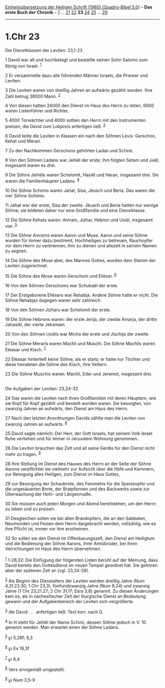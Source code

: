 :PROPERTIES:
:ID:       31e81ac6-5c10-4a0d-95fb-d0cb136040db
:END:
<<navbar>>
[[../index.html][Einheitsübersetzung der Heiligen Schrift (1980)
[Quadro-Bibel 5.0]]] -- *Das erste Buch der Chronik* --
[[file:1.Chr_1.html][1]] ... [[file:1.Chr_21.html][21]]
[[file:1.Chr_22.html][22]] *23* [[file:1.Chr_24.html][24]]
[[file:1.Chr_25.html][25]] ... [[file:1.Chr_29.html][29]]

--------------

* 1.Chr 23
  :PROPERTIES:
  :CUSTOM_ID: chr-23
  :END:

<<verses>>

<<v1>>
**** Die Dienstklassen der Leviten: 23,1-23
     :PROPERTIES:
     :CUSTOM_ID: die-dienstklassen-der-leviten-231-23
     :END:
1 David war alt und hochbetagt und bestellte seinen Sohn Salomo zum
König von Israel. ^{[[#fn1][1]]}

<<v2>>
2 Er versammelte dazu alle führenden Männer Israels, die Priester und
Leviten.

<<v3>>
3 Die Leviten waren von dreißig Jahren an aufwärts gezählt worden. Ihre
Zahl betrug 38000 Mann. ^{[[#fn2][2]]}

<<v4>>
4 Von diesen hatten 24000 den Dienst im Haus des Herrn zu leiten, 6000
waren Listenführer und Richter,

<<v5>>
5 4000 Torwächter und 4000 sollten den Herrn mit den Instrumenten
preisen, die David zum Lobpreis anfertigen ließ. ^{[[#fn3][3]]}

<<v6>>
6 David teilte die Leviten in Klassen ein nach den Söhnen Levis:
Gerschon, Kehat und Merari.

<<v7>>
7 Zu den Nachkommen Gerschons gehörten Ladan und Schimi.

<<v8>>
8 Von den Söhnen Ladans war Jehiël der erste; ihm folgten Setam und
Joël; insgesamt waren es drei.

<<v9>>
9 Die Söhne Jehiëls waren Schelomit, Hasiël und Haran, insgesamt drei.
Sie waren die Familienhäupter Ladans. ^{[[#fn4][4]]}

<<v10>>
10 Die Söhne Schimis waren Jahat, Sisa, Jëusch und Beria. Das waren die
vier Söhne Schimis.

<<v11>>
11 Jahat war der erste, Sisa der zweite. Jëusch und Beria hatten nur
wenige Söhne; sie bildeten daher nur eine Großfamilie und eine
Dienstklasse.

<<v12>>
12 Die Söhne Kehats waren: Amram, Jizhar, Hebron und Usiël, insgesamt
vier. ^{[[#fn5][5]]}

<<v13>>
13 Die Söhne Amrams waren Aaron und Mose. Aaron und seine Söhne wurden
für immer dazu bestimmt, Hochheiliges zu betreuen, Rauchopfer vor dem
Herrn zu verbrennen, ihm zu dienen und allezeit in seinem Namen zu
segnen.

<<v14>>
14 Die Söhne des Mose aber, des Mannes Gottes, wurden dem Stamm der
Leviten zugerechnet.

<<v15>>
15 Die Söhne des Mose waren Gerschom und Eliëser. ^{[[#fn6][6]]}

<<v16>>
16 Von den Söhnen Gerschoms war Schubaël der erste.

<<v17>>
17 Der Erstgeborene Eliësers war Rehabja. Andere Söhne hatte er nicht.
Die Söhne Rehabjas dagegen waren sehr zahlreich.

<<v18>>
18 Von den Söhnen Jizhars war Schelomit der erste.

<<v19>>
19 Die Söhne Hebrons waren: der erste Jerija, der zweite Amarja, der
dritte Jahasiël, der vierte Jekamam.

<<v20>>
20 Von den Söhnen Usiëls war Micha der erste und Jischija der zweite.

<<v21>>
21 Die Söhne Meraris waren Machli und Muschi. Die Söhne Machlis waren
Eleasar und Kisch. ^{[[#fn7][7]]}

<<v22>>
22 Eleasar hinterließ keine Söhne, als er starb; er hatte nur Töchter
und diese heirateten die Söhne des Kisch, ihre Vettern.

<<v23>>
23 Die Söhne Muschis waren: Machli, Eder und Jeremot, insgesamt drei.\\
\\

<<v24>>
**** Die Aufgaben der Leviten: 23,24-32
     :PROPERTIES:
     :CUSTOM_ID: die-aufgaben-der-leviten-2324-32
     :END:
24 Das waren die Leviten nach ihren Großfamilien mit deren Häuptern, wie
sie Kopf für Kopf gezählt und bestellt worden waren. Sie besorgten, von
zwanzig Jahren an aufwärts, den Dienst am Haus des Herrn.

<<v27>>
27 Nach den letzten Anordnungen Davids zählte man die Leviten von
zwanzig Jahren an aufwärts. ^{[[#fn8][8]]}

<<v25>>
25 David sagte nämlich: Der Herr, der Gott Israels, hat seinem Volk
Israel Ruhe verliehen und für immer in Jerusalem Wohnung genommen.

<<v26>>
26 Die Leviten brauchen das Zelt und all seine Geräte für den Dienst
nicht mehr zu tragen. ^{[[#fn9][9]]}

<<v28>>
28 Ihre Stellung im Dienst des Hauses des Herrn an der Seite der Söhne
Aarons verpflichtet sie vielmehr zur Aufsicht über die Höfe und Kammern,
zur Reinigung alles Heiligen, zum Dienst im Haus Gottes,

<<v29>>
29 zur Besorgung der Schaubrote, des Feinmehls für die Speiseopfer und
die ungesäuerten Brote, der Bratpfannen und des Backwerks sowie zur
Überwachung der Hohl- und Längenmaße.

<<v30>>
30 Sie müssen auch jeden Morgen und Abend bereitstehen, um den Herrn zu
loben und zu preisen.

<<v31>>
31 Desgleichen sollen sie bei allen Brandopfern, die an den Sabbaten,
Neumonden und Festen dem Herrn dargebracht werden, vollzählig, wie es
ihre Pflicht ist, immer vor ihm erscheinen.

<<v32>>
32 So sollen sie den Dienst im Offenbarungszelt, den Dienst am Heiligtum
und die Bedienung der Söhne Aarons, ihrer Amtsbrüder, bei ihren
Verrichtungen im Haus des Herrn übernehmen.\\
\\

^{[[#fnm1][1]]} 1-26,32: Die Einfügung der folgenden Listen beruht auf
der Meinung, dass David bereits den Gottesdienst im neuen Tempel
geordnet hat. Sie gehören aber der späteren Zeit an (vgl. 23,24-28).

^{[[#fnm2][2]]} Als Beginn des Dienstalters der Leviten werden dreißig
Jahre (Num 4,2f.23.30; 1 Chr 23,3), fünfundzwanzig Jahre (Num 8,24) und
zwanzig Jahre (1 Chr 23,21.27; 2 Chr 31,17; Esra 3,8) genannt. Zu diesen
Änderungen kam es, als in nachexilischer Zeit der liturgische Dienst an
Bedeutung gewann und der Aufgabenbereich der Leviten sich vergrößerte.

^{[[#fnm3][3]]} die David . . . anfertigen ließ: Text korr. nach G.

^{[[#fnm4][4]]} In H steht für Jehiël der Name Schimi, dessen Söhne
jedoch in V. 10 genannt werden. Man erwartet einen der Söhne Ladans.

^{[[#fnm5][5]]} ℘ 5,28f; 6,3

^{[[#fnm6][6]]} ℘ Ex 18,3f

^{[[#fnm7][7]]} ℘ 6,4

^{[[#fnm8][8]]} Vers sinngemäß umgestellt.

^{[[#fnm9][9]]} ℘ Num 3,5-9
